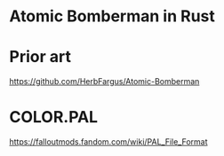 
* Atomic Bomberman in Rust

* Prior art
https://github.com/HerbFargus/Atomic-Bomberman

* COLOR.PAL

https://falloutmods.fandom.com/wiki/PAL_File_Format
